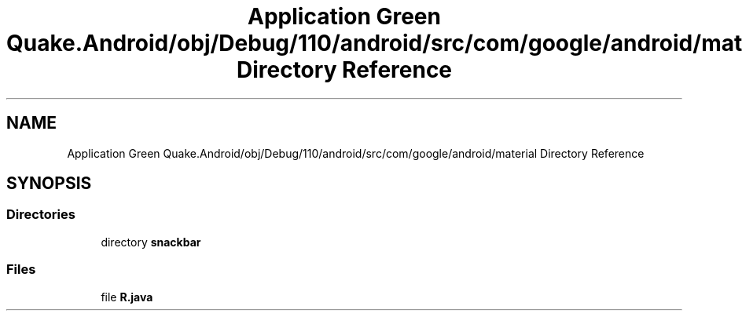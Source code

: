 .TH "Application Green Quake.Android/obj/Debug/110/android/src/com/google/android/material Directory Reference" 3 "Thu Apr 29 2021" "Version 1.0" "Green Quake" \" -*- nroff -*-
.ad l
.nh
.SH NAME
Application Green Quake.Android/obj/Debug/110/android/src/com/google/android/material Directory Reference
.SH SYNOPSIS
.br
.PP
.SS "Directories"

.in +1c
.ti -1c
.RI "directory \fBsnackbar\fP"
.br
.in -1c
.SS "Files"

.in +1c
.ti -1c
.RI "file \fBR\&.java\fP"
.br
.in -1c
